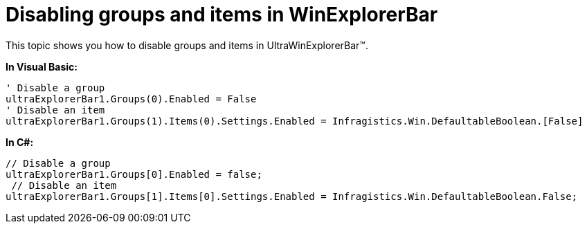 ﻿////

|metadata|
{
    "name": "winexplorerbar-disabling-groups-and-items-in-winexplorerbar",
    "controlName": ["WinExplorerBar"],
    "tags": ["How Do I"],
    "guid": "{BA784827-A035-47D0-BB8F-607E7D252B95}",  
    "buildFlags": [],
    "createdOn": "2009-02-02T11:39:58Z"
}
|metadata|
////

= Disabling groups and items in WinExplorerBar

This topic shows you how to disable groups and items in UltraWinExplorerBar™.

*In Visual Basic:*

----
' Disable a group 
ultraExplorerBar1.Groups(0).Enabled = False
' Disable an item 
ultraExplorerBar1.Groups(1).Items(0).Settings.Enabled = Infragistics.Win.DefaultableBoolean.[False]
----

*In C#:*

----
// Disable a group
ultraExplorerBar1.Groups[0].Enabled = false;
 // Disable an item
ultraExplorerBar1.Groups[1].Items[0].Settings.Enabled = Infragistics.Win.DefaultableBoolean.False;
----